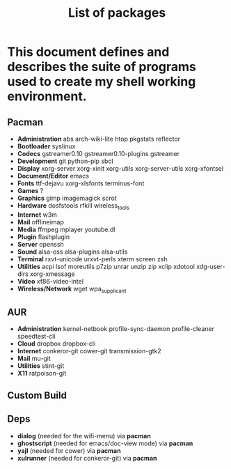 #+TITLE: List of packages
#+KEYWORDS: archlinux,pacman,packages,aur,git,build,netbook

* This document defines and describes the suite of programs used to create my shell working environment.

** Pacman
- *Administration* abs arch-wiki-lite htop pkgstats reflector
- *Bootloader* syslinux
- *Codecs* gstreamer0.10 gstreamer0.10-plugins gstreamer
- *Development* git python-pip sbcl
- *Display* xorg-server xorg-xinit xorg-utils xorg-server-utils xorg-xfontsel
- *Document/Editor* emacs
- *Fonts* ttf-dejavu xorg-xlsfonts terminus-font
- *Games* ?
- *Graphics* gimp imagemagick scrot
- *Hardware* dosfstools rfkill wireless_tools
- *Internet* w3m
- *Mail* offlineimap
- *Media* ffmpeg mplayer youtube.dl
- *Plugin* flashplugin
- *Server* openssh
- *Sound* alsa-oss alsa-plugins alsa-utils
- *Terminal* rxvt-unicode urxvt-perls xterm screen zsh
- *Utilities* acpi lsof moreutils p7zip unrar unzip zip xclip xdotool xdg-user-dirs xorg-xmessage
- *Video* xf86-video-intel
- *Wireless/Network* wget wpa_supplicant

** AUR
- *Administration* kernel-netbook profile-sync-daemon profile-cleaner speedtest-cli
- *Cloud* dropbox dropbox-cli
- *Internet* conkeror-git cower-git transmission-gtk2
- *Mail* mu-git
- *Utilities* stint-git
- *X11* ratpoison-git

** Custom Build

** Deps
- *dialog* (needed for the wifi-menu) via *pacman*
- *ghostscript* (needed for emacs/doc-view mode) via *pacman*
- *yajl* (needed for cower) via *pacman*
- *xulrunner* (needed for conkeror-git) via *pacman*
